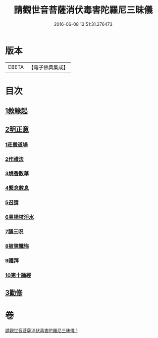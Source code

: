#+TITLE: 請觀世音菩薩消伏毒害陀羅尼三昧儀 
#+DATE: 2016-06-08 13:51:31.376473

* 版本
 |     CBETA|【電子佛典集成】|

* 目次
** [[file:KR6d0199_001.txt::001-0968a13][1敘緣起]]
** [[file:KR6d0199_001.txt::001-0968b10][2明正意]]
*** [[file:KR6d0199_001.txt::001-0968c20][1莊嚴道場]]
*** [[file:KR6d0199_001.txt::001-0969a15][2作禮法]]
*** [[file:KR6d0199_001.txt::001-0969b17][3燒香散華]]
*** [[file:KR6d0199_001.txt::001-0969c8][4繫念數息]]
*** [[file:KR6d0199_001.txt::001-0970a8][5召請]]
*** [[file:KR6d0199_001.txt::001-0970b19][6具楊枝淨水]]
*** [[file:KR6d0199_001.txt::001-0970c1][7誦三呪]]
*** [[file:KR6d0199_001.txt::001-0971c5][8披陳懺悔]]
*** [[file:KR6d0199_001.txt::001-0972a22][9禮拜]]
*** [[file:KR6d0199_001.txt::001-0972b8][10第十誦經]]
** [[file:KR6d0199_001.txt::001-0972b17][3勸修]]

* 卷
[[file:KR6d0199_001.txt][請觀世音菩薩消伏毒害陀羅尼三昧儀 1]]

